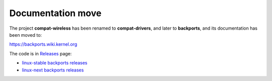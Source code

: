 Documentation move
------------------

The project **compat-wireless** has been renamed to **compat-drivers**, and later to **backports**, and its documentation has been moved to:

https://backports.wiki.kernel.org

The code is in `Releases <http://drvbp1.linux-foundation.org/~mcgrof/rel-html/backports/>`__ page:

-  `linux-stable backports releases <http://www.kernel.org/pub/linux/kernel/projects/backports/stable/>`__
-  `linux-next backports releases <http://www.kernel.org/pub/linux/kernel/projects/backports/2013/>`__
